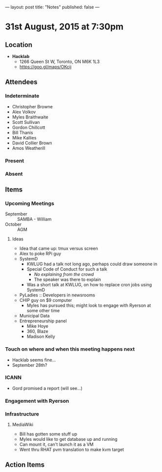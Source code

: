 ---
layout: post
title: "Notes"
published: false
---

* 31st August, 2015 at 7:30pm

** Location

 - *Hacklab*
  - 1266 Queen St W, Toronto, ON M6K 1L3
  - <https://goo.gl/maps/OKcij>

** Attendees

*** Indeterminate
- Christopher Browne
- Alex Volkov
- Myles Braithwaite
- Scott Sullivan
- Gordon Chillcott
- Bill Thanis
- Mike Kallies
- David Collier Brown
- Amos Weatherill

*** Present
   

*** Absent


** Items

*** Upcoming Meetings
 - September :: SAMBA - William
 - October :: AGM

**** Ideas
 - Idea that came up: tmux versus screen
 - Alex to poke RPi guy
 - SystemD
   - KWLUG had a talk not long ago, perhaps could draw someone in
   - Special Code of Conduct for such a talk
     - /No explaining from the crowd/
     - The speaker was there to explain
   - Was a short talk at KWLUG, on how to replace cron jobs using SystemD
 - PyLadies :: Developers in newsrooms
 - CHIP guy on $9 computer
   - Myles has pursued this; might look to engage with Ryerson at some other time
 - Municipal Data
 - Entrepreneurship panel
   - Mike Hoye
   - 360, Blaze
   - Madison Kelly
 
*** Touch on where and when this meeting happens next

- Hacklab seems fine... 
- September 28th?
  
*** ICANN

 - Gord promised a report (will see...)

*** Engagement with Ryerson
*** Infrastructure
**** MediaWiki
- Bill has gotten some stuff up
- Myles would like to get database up and running
- Can mount it, can't launch it as a VM
- Went thru RHAT pvm translation to make kvm target
** Action Items
